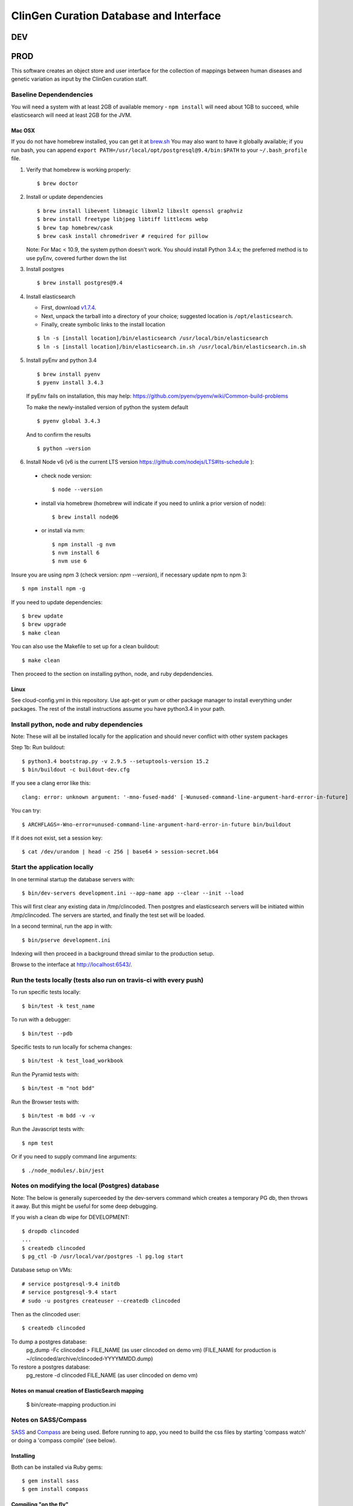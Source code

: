 =======================================
ClinGen Curation Database and Interface
=======================================
DEV
***
.. image:: https://travis-ci.org/ClinGen/clincoded.svg?branch=dev
    :target: https://travis-ci.org/ClinGen/clincoded

PROD
*******
.. image:: https://travis-ci.org/ClinGen/clincoded.svg?branch=master
    :target: https://travis-ci.org/ClinGen/clincoded

This software creates an object store and user interface for the collection of mappings between human diseases and genetic variation as input by the ClinGen curation staff.

Baseline Dependendencies
=========================

You will need a system with at least 2GB of available memory - ``npm install`` will need
about 1GB to succeed, while elasticsearch will need at least 2GB for the JVM.

Mac OSX
--------
If you do not have homebrew installed, you can get it at `brew.sh
<https://brew.sh/>`_  You may also want to have it globally available; if you run
bash, you can append ``export PATH=/usr/local/opt/postgresql@9.4/bin:$PATH`` to your ``~/.bash_profile`` file.

#. Verify that homebrew is working properly::

    $ brew doctor


#.  Install or update dependencies

    ::

    $ brew install libevent libmagic libxml2 libxslt openssl graphviz
    $ brew install freetype libjpeg libtiff littlecms webp
    $ brew tap homebrew/cask
    $ brew cask install chromedriver # required for pillow


    Note: For Mac < 10.9, the system python doesn't work. You should install Python 3.4.x; the
    preferred method is to use pyEnv, covered further down the list

#. Install postgres
   ::

    $ brew install postgres@9.4

#. Install elasticsearch

   - First, download `v1.7.4 <https://www.elastic.co/downloads/past-releases/elasticsearch-1-7-4>`_.
   - Next, unpack the tarball into a directory of your choice; suggested location is ``/opt/elasticsearch``.
   - Finally, create symbolic links to the install location

   ::

        $ ln -s [install location]/bin/elasticsearch /usr/local/bin/elasticsearch
        $ ln -s [install location]/bin/elasticsearch.in.sh /usr/local/bin/elasticsearch.in.sh


#. Install pyEnv and python 3.4

   ::

   $ brew install pyenv
   $ pyenv install 3.4.3


   If pyEnv fails on installation, this may help: https://github.com/pyenv/pyenv/wiki/Common-build-problems

   To make the newly-installed version of python the system default

   ::

        $ pyenv global 3.4.3

   And to confirm the results

   ::

        $ python —version

#. Install Node v6 (v6 is the current LTS version https://github.com/nodejs/LTS#lts-schedule ):

  * check node version::

    $ node --version

  * install via homebrew (homebrew will indicate if you need to unlink a prior version of node)::

    $ brew install node@6

  * or install via nvm::

    $ npm install -g nvm
    $ nvm install 6
    $ nvm use 6

Insure you are using npm 3 (check version: `npm --version`), if necessary update npm to npm 3::

    $ npm install npm -g


If you need to update dependencies::

    $ brew update
    $ brew upgrade
    $ make clean

You can also use the Makefile to set up for a clean buildout::

    $ make clean

Then proceed to the section on installing python, node, and ruby depdendencies.

Linux
-----

See cloud-config.yml in this repository.  Use apt-get or yum or other package manager to install everything under packages.   The rest of the install instructions assume you have python3.4 in your path.

Install python, node and ruby dependencies
==========================================

Note: These will all be installed locally for the application and should never conflict with other system packages

Step 1b: Run buildout::

    $ python3.4 bootstrap.py -v 2.9.5 --setuptools-version 15.2
    $ bin/buildout -c buildout-dev.cfg

If you see a clang error like this::

    clang: error: unknown argument: '-mno-fused-madd' [-Wunused-command-line-argument-hard-error-in-future]

You can try::

    $ ARCHFLAGS=-Wno-error=unused-command-line-argument-hard-error-in-future bin/buildout

If it does not exist, set a session key::

    $ cat /dev/urandom | head -c 256 | base64 > session-secret.b64

Start the application locally
================================

In one terminal startup the database servers with::

    $ bin/dev-servers development.ini --app-name app --clear --init --load

This will first clear any existing data in /tmp/clincoded.
Then postgres and elasticsearch servers will be initiated within /tmp/clincoded.
The servers are started, and finally the test set will be loaded.

In a second terminal, run the app in with::

    $ bin/pserve development.ini

Indexing will then proceed in a background thread similar to the production setup.

Browse to the interface at http://localhost:6543/.

Run the tests locally  (tests also run on travis-ci with every push)
====================================================================

To run specific tests locally::

    $ bin/test -k test_name

To run with a debugger::

    $ bin/test --pdb

Specific tests to run locally for schema changes::

    $ bin/test -k test_load_workbook

Run the Pyramid tests with::

    $ bin/test -m "not bdd"

Run the Browser tests with::

    $ bin/test -m bdd -v -v

Run the Javascript tests with::

    $ npm test

Or if you need to supply command line arguments::

    $ ./node_modules/.bin/jest

Notes on modifying the local (Postgres) database
================================================

Note:  The below is generally superceeded by the dev-servers command which creates a temporary PG db, then throws it away.  But this might be useful for some deep debugging.

If you wish a clean db wipe for DEVELOPMENT::

    $ dropdb clincoded
    ...
    $ createdb clincoded
    $ pg_ctl -D /usr/local/var/postgres -l pg.log start

Database setup on VMs::

    # service postgresql-9.4 initdb
    # service postgresql-9.4 start
    # sudo -u postgres createuser --createdb clincoded

Then as the clincoded user::

    $ createdb clincoded

To dump a postgres database:
    pg_dump -Fc clincoded > FILE_NAME  (as user clincoded on demo vm)
    (FILE_NAME for production is ~/clincoded/archive/clincoded-YYYYMMDD.dump)

To restore a postgres database:
    pg_restore -d clincoded FILE_NAME (as user clincoded on demo vm)

Notes on manual creation of ElasticSearch mapping
-------------------------------------------------
    $ bin/create-mapping production.ini

Notes on SASS/Compass
=====================

`SASS <http://sass-lang.com/>`_ and `Compass <http://compass-style.org/>`_ are being used. Before running to app, you need to builld the css files by starting 'compass watch' or doing a 'compass compile' (see below).

Installing
----------

Both can be installed via Ruby gems::

    $ gem install sass
    $ gem install compass

Compiling "on the fly"
----------------------

Compass can watch for any changes made to .scss files and instantly compile them to .css. To start this, from the root of the project (where config.rb is) do::

    $ compass watch

You can specify whether the compiled CSS is minified or not in config.rb. (Currently, it is set to minify.)

Force compiling
---------------

    $ compass compile

Again, you can specify whether the compiled CSS is minified or not in config.rb.

Also see the `Compass Command Line Documentation <http://compass-style.org/help/tutorials/command-line/>`_ and the `Configuration Reference <http://compass-style.org/help/tutorials/configuration-reference/>`_.

And of course::

    $ compass help


Notes on SublimeLinter
======================

To setup SublimeLinter with Sublime Text 3, first install the linters::

    $ easy_install-2.7 flake8
    $ npm install -g eslint
    $ npm install -g eslint-plugin-react

After first setting up `Package Control`_ (follow install and usage instructions on site), use it to install the following packages in Sublime Text 3:

    * sublimelinter
    * sublimelinter-flake8
    * SublimeLinter-contrib-eslint (`eslint instructions <https://github.com/roadhump/SublimeLinter-eslint#plugin-installation>`_)
    * babel (`babel instructions <https://github.com/babel/babel-sublime#setting-as-the-default-syntax>`_)

.. _`Package Control`: https://sublime.wbond.net/

Troubleshooting the install
===========================
- The ``[parts, bin]`` directories are generated by the bootstrapping process.  It's safe to delete this directory and re-run the bootstrapper if you run into errors during the buildout step
- **OSX**: nvm may fail with xcode related issues.  If so, this may help: https://github.com/nodejs/node-gyp/issues/569
- Postgres server not responding?  Start the Postgres server if it hasn't yet started.  You can check by running:

  ::

        $ psql --username=postgres --host=/tmp/clincoded/pgdata/

  This should put you into the Potgres CLI.  If it's not running, you can start it by running:

  ::

        $ pg_ctl -D /tmp/clincoded/pgdata -l psql_log.log start

  Note that the ``-l`` option indicates a log file - suggested location is ``/var/log/postgres``